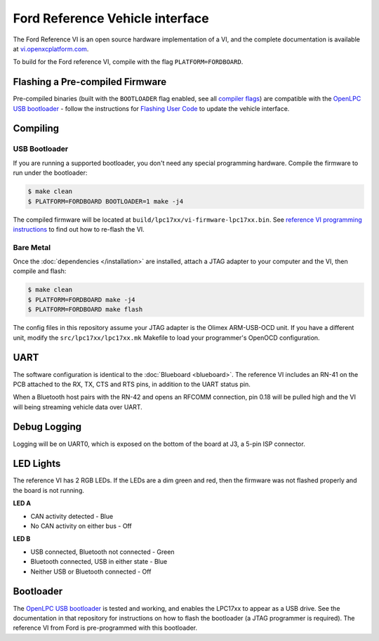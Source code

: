 Ford Reference Vehicle interface
================================

The Ford Reference VI is an open source hardware implementation of a VI, and the
complete documentation is available at `vi.openxcplatform.com
<http://vi.openxcplatform.com>`_.

To build for the Ford reference VI, compile with the flag
``PLATFORM=FORDBOARD``.

Flashing a Pre-compiled Firmware
--------------------------------

Pre-compiled binaries (built with the ``BOOTLOADER`` flag enabled, see all
`compiler flags <compiling>`_) are compatible with the `OpenLPC USB bootloader
<https://github.com/openxc/openlpc-USB_Bootloader>`_  - follow the instructions
for `Flashing User Code
<https://github.com/openxc/openlpc-USB_Bootloader#flashing-user-code>`_ to
update the vehicle interface.

Compiling
---------

USB Bootloader
""""""""""""""

If you are running a supported bootloader, you don't need any special
programming hardware. Compile the firmware to run under the bootloader:

.. code-block:: sh

   $ make clean
   $ PLATFORM=FORDBOARD BOOTLOADER=1 make -j4

The compiled firmware will be located at
``build/lpc17xx/vi-firmware-lpc17xx.bin``. See `reference VI programming
instructions <http://vi.openxcplatform.com/firmware/programming/usb.html>`_ to
find out how to re-flash the VI.

Bare Metal
""""""""""

Once the :doc:`dependencies </installation>` are installed, attach a
JTAG adapter to your computer and the VI, then compile and flash:

.. code-block:: sh

    $ make clean
    $ PLATFORM=FORDBOARD make -j4
    $ PLATFORM=FORDBOARD make flash

The config files in this repository assume your JTAG adapter is the
Olimex ARM-USB-OCD unit. If you have a different unit, modify the
``src/lpc17xx/lpc17xx.mk`` Makefile to load your programmer's OpenOCD
configuration.

UART
----

The software configuration is identical to the :doc:`Blueboard <blueboard>`. The
reference VI includes an RN-41 on the PCB attached to the RX, TX, CTS and RTS
pins, in addition to the UART status pin.

When a Bluetooth host pairs with the RN-42 and opens an RFCOMM connection, pin
0.18 will be pulled high and the VI will being streaming vehicle data over UART.

Debug Logging
-------------

Logging will be on UART0, which is exposed on the bottom of the board at J3, a
5-pin ISP connector.

LED Lights
----------

The reference VI has 2 RGB LEDs. If the LEDs are a dim green and red, then the
firmware was not flashed properly and the board is not running.

**LED A**

- CAN activity detected - Blue
- No CAN activity on either bus - Off

**LED B**

- USB connected, Bluetooth not connected - Green
- Bluetooth connected, USB in either state - Blue
- Neither USB or Bluetooth connected - Off

Bootloader
----------

The `OpenLPC USB bootloader <https://github.com/openxc/openlpc-USB_Bootloader>`_
is tested and working, and enables the LPC17xx to appear as a USB drive. See the
documentation in that repository for instructions on how to flash the bootloader
(a JTAG programmer is required). The reference VI from Ford is pre-programmed
with this bootloader.

